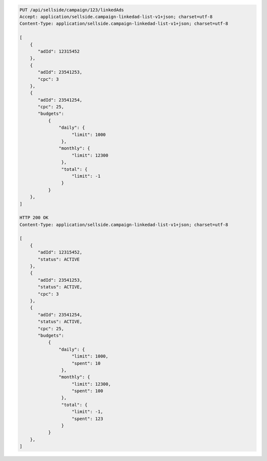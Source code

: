 .. code-block:: javascript

    PUT /api/sellside/campaign/123/linkedAds
    Accept: application/sellside.campaign-linkedad-list-v1+json; charset=utf-8
    Content-Type: application/sellside.campaign-linkedad-list-v1+json; charset=utf-8

    [
        {
           "adId": 12315452
        },
        {
           "adId": 23541253,
           "cpc": 3
        },
        {
           "adId": 23541254,
           "cpc": 25,
           "budgets":
               {
                   "daily": {
                        "limit": 1000
                    },
                   "monthly": {
                        "limit": 12300
                    },
                    "total": {
                        "limit": -1
                    }
               }
        },
    ]

    HTTP 200 OK
    Content-Type: application/sellside.campaign-linkedad-list-v1+json; charset=utf-8

    [
        {
           "adId": 12315452,
           "status": ACTIVE
        },
        {
           "adId": 23541253,
           "status": ACTIVE,
           "cpc": 3
        },
        {
           "adId": 23541254,
           "status": ACTIVE,
           "cpc": 25,
           "budgets":
               {
                   "daily": {
                        "limit": 1000,
                        "spent": 10
                    },
                   "monthly": {
                        "limit": 12300,
                        "spent": 100
                    },
                    "total": {
                        "limit": -1,
                        "spent": 123
                    }
               }
        },
    ]
